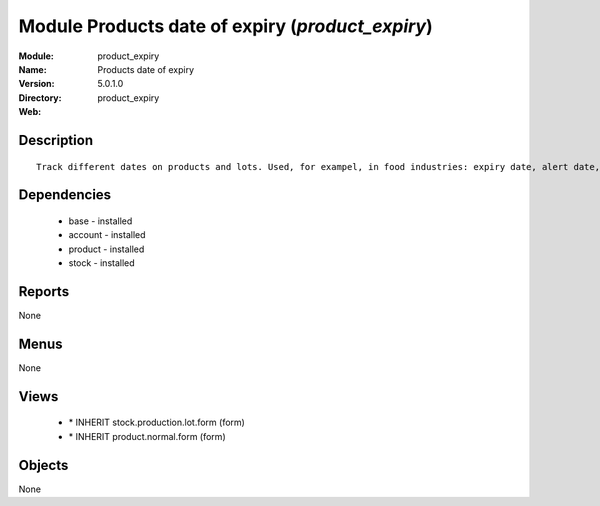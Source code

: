 
Module Products date of expiry (*product_expiry*)
=================================================
:Module: product_expiry
:Name: Products date of expiry
:Version: 5.0.1.0
:Directory: product_expiry
:Web: 

Description
-----------

::

  Track different dates on products and lots. Used, for exampel, in food industries: expiry date, alert date, date of removal, eso.

Dependencies
------------

 * base - installed
 * account - installed
 * product - installed
 * stock - installed

Reports
-------

None


Menus
-------


None


Views
-----

 * \* INHERIT stock.production.lot.form (form)
 * \* INHERIT product.normal.form (form)


Objects
-------

None
